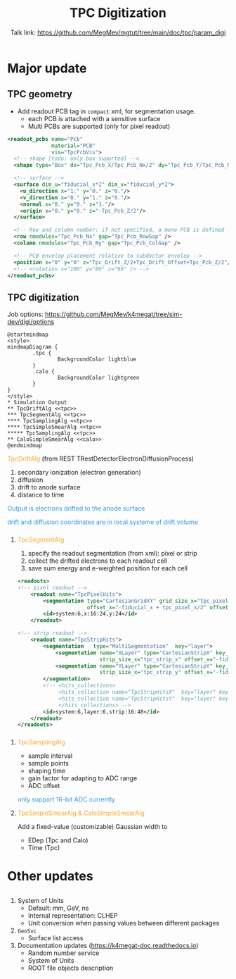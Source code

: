 #+MACRO: emph @@html:<font color=#f5a92f>$1</font>@@
#+MACRO: alert @@html:<font color=#3498db>$1</font>@@
#+MACRO: tag @@html:<font color=#aed6f1>&lt;$1&gt;</font>@@
#+MACRO: mytag @@html:<p class="my-tag">&lt;$1&gt;</p>@@

#+OPTIONS: num:1 toc:0 reveal_width:1700 reveal_height:1000
# #+OPTIONS: reveal_global_header:t reveal_global_footer:t
#+REVEAL_THEME: black
#+REVEAL_TRANS: fade
#+REVEAL_EXTRA_CSS: ./local.css
# #+REVEAL_EXTRA_SCRIPT:
#+REVEAL_TITLE_SLIDE: <h1 class="title">%t</h1><em>%s</em><br><br>%a<br>%d
#+REVEAL_INIT_OPTIONS: width:1200, height:800, controlsLayout: 'bottom-right', slideNumber:"c/t", margin: 0, minScale:0.2, maxScale:2.5, menu: {side: 'left', titleSelector: 'h1, h2, h3, h4, h5, h6', hideMissingTitles: false, markers: true, custom: false, themes: true, transitions: true, openButton: true, openSlideNumber: false, keyboard: true, sticky: false, autoOpen: true}, chalkboard: {boardmarkerWidth: 8,	toggleChalkboardButton: { left: "80px" }, toggleNotesButton: { left: "130px"}}
#+REVEAL_PLUGINS: (highlight)

#+Title: TPC Digitization
#+Author: Talk link: https://github.com/MegMev/mgtut/tree/main/doc/tpc/param_digi
#+Email: zyong06@gmail.com

#+REVEAL_ROOT: https://cdn.jsdelivr.net/npm/reveal.js
#+REVEAL_VERSION: 4
#+REVEAL_ADD_PLUGIN: chalkboard RevealChalkboard https://cdn.jsdelivr.net/gh/rajgoel/reveal.js-plugins/chalkboard/plugin.js

* Major update
** TPC geometry
- Add readout PCB tag in =compact= xml, for segmentation usage.
  - each PCB is attached with a sensitive surface
  - Multi PCBs are supported (only for pixel readout)

#+begin_src xml
  <readout_pcbs name="Pcb"
                material="PCB"
                vis="TpcPcbVis">
    <!-- shape [todo: only box suported] -->
    <shape type="Box" dx="Tpc_Pcb_X/Tpc_Pcb_Nx/2" dy="Tpc_Pcb_Y/Tpc_Pcb_Ny/2" dz="Tpc_Pcb_Z/2"/>

    <!-- surface -->
    <surface dim_u="fiducial_x*2" dim_v="fiducial_y*2">
      <u_direction x="1." y="0." z="0."/>
      <v_direction x="0." y="1." z="0."/>
      <normal x="0." y="0." z="1."/>
      <origin x="0." y="0." z="-Tpc_Pcb_Z/2"/>
    </surface>

    <!-- Row and column number: if not specified, a mono PCB is defined -->
    <row nmodules="Tpc_Pcb_Nx" gap="Tpc_Pcb_RowGap" />
    <column nmodules="Tpc_Pcb_Ny" gap="Tpc_Pcb_ColGap" />

    <!-- PCB envelop placement relative to subdector envelop -->
    <position x="0" y="0" z="Tpc_Drift_Z/2+Tpc_Drift_Offset+Tpc_Pcb_Z/2"/>
    <!-- <rotation x="100" y="80" z="90" /> -->
  </readout_pcbs>
#+end_src

** TPC digitization

**** Job options: [[https://github.com/MegMev/k4megat/tree/sim-dev/digi/options]]

#+begin_src plantuml :file tpc_digi_chain.png
  @startmindmap
  <style>
  mindmapDiagram {
          .tpc {
                  BackgroundColor lightblue
          }
          .calo {
                  BackgroundColor lightgreen
          }
  }
  </style>
  * Simulation Output
  ** TpcDriftAlg <<tpc>>
  *** TpcSegmentAlg <<tpc>>
  **** TpcSamplingAlg <<tpc>>
  **** TpcSimpleSmearAlg <<tpc>>
  ***** TpcSamplingAlg <<tpc>>
  ** CaloSimpleSmearAlg <<calo>>
  @endmindmap
#+end_src

#+ATTR_HTML: :width 90%
#+RESULTS:
[[file:tpc_digi_chain.png]]

**** {{{emph(TpcDriftAlg)}}} (from REST TRestDetectorElectronDiffusionProcess)
1. secondary ionization (electron generation)
2. diffusion
3. drift to anode surface
4. distance to time

{{{alert(Output is electrons drifted to the anode surface)}}}

{{{alert(drift and diffusion coordinates are in local systeme of drift volume)}}}

*** 
**** {{{emph(TpcSegmentAlg)}}}
1. specify the readout segmentation (from xml): pixel or strip
2. collect the drifted electrons to each readout cell
3. save sum energy and e-weighted position for each cell

#+begin_src xml
  <readouts>
  <!-- pixel readout -->
      <readout name="TpcPixelHits">
          <segmentation type="CartesianGridXY" grid_size_x="tpc_pixel_x" grid_size_y="tpc_pixel_y"
                        offset_x="-fiducial_x + tpc_pixel_x/2" offset_y="-fiducial_y + tpc_pixel_y/2" />
          <id>system:6,x:16:24,y:24</id>
      </readout>

  <!-- strip readout -->
      <readout name="TpcStripHits">
          <segmentation   type="MultiSegmentation"  key="layer">
              <segmentation name="XLayer" type="CartesianStripX" key_value="0"
                            strip_size_x="tpc_strip_x" offset_x="-fiducial_x + tpc_strip_x/2" />
              <segmentation name="YLayer" type="CartesianStripY" key_value="1"
                            strip_size_x="tpc_strip_y" offset_x="-fiducial_y + tpc_strip_y/2" />
          </segmentation>
          <!-- <hits_collections>
               <hits_collection name="TpcStripHitsX"  key="layer" key_value="0"/>
               <hits_collection name="TpcStripHitsY"  key="layer" key_value="1"/>
               </hits_collections> -->
          <id>system:6,layer:6,strip:16:48</id>
      </readout>
  </readouts>
#+end_src

*** 
**** {{{emph(TpcSamplingAlg)}}}
 - sample interval
 - sample points
 - shaping time
 - gain factor for adapting to ADC range
 - ADC offset

 {{{alert(only support 16-bit ADC currently)}}}

**** {{{emph(TpcSimpleSmearAlg & CaloSimpleSmearAlg)}}}
Add a fixed-value (customizable) Gaussian width to
- EDep (Tpc and Calo)
- Time (Tpc)

* Other updates
** 
1. System of Units
  - Default: mm, GeV, ns
  - Internal representation: CLHEP
  - Unit conversion when passing values between different packages
2. =GeoSvc=
  - Surface list access
3. Documentation updates (https://k4megat-doc.readthedocs.io)
  - Random number service
  - System of Units
  - ROOT file objects description
